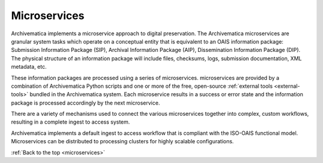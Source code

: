 .. _microservices:

=============
Microservices
=============

Archivematica implements a microservice approach to digital preservation. The
Archivematica microservices are granular system tasks which operate on a
conceptual entity that is equivalent to an OAIS information package: Submission
Information Package (SIP), Archival Information Package (AIP), Dissemination
Information Package (DIP). The physical structure of an information package will
include files, checksums, logs, submission documentation, XML metadata, etc.

.. image:: images/Microservice.*
   :align: right
   :width: 40%
   :alt: Diagram showing general microservice workflow.

These information packages are processed using a series of microservices.
microservices are provided by a combination of Archivematica Python scripts and
one or more of the free, open-source :ref:`external tools <external-tools>`
bundled in the Archivematica system. Each microservice results in a success or
error state and the information package is processed accordingly by the next
microservice.

There are a variety of mechanisms used to connect the various microservices
together into complex, custom workflows, resulting in a complete ingest to
access system.

Archivematica implements a default ingest to access workflow that is compliant
with the ISO-OAIS functional model. Microservices can be distributed to
processing clusters for highly scalable configurations.

:ref:`Back to the top <microservices>`
